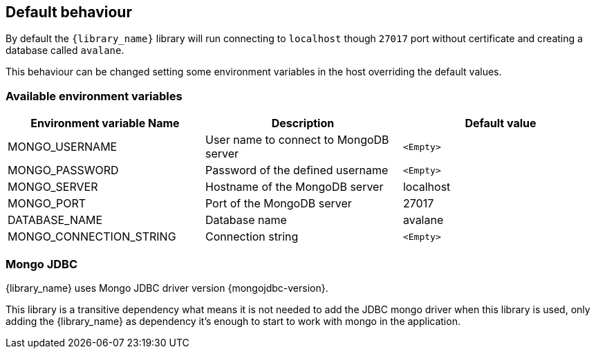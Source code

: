 == Default behaviour

By default the `{library_name}` library will run connecting to `localhost`
though `27017` port without certificate and creating a database called
`avalane`.

This behaviour can be changed setting some environment variables in the host
overriding the default values.

=== Available environment variables

[%header,cols=3*]
|====
| Environment variable Name
| Description
| Default value

| MONGO_USERNAME
| User name to connect to MongoDB server
| `<Empty>`

| MONGO_PASSWORD
| Password of the defined username
| `<Empty>`

| MONGO_SERVER
| Hostname of the MongoDB server
| localhost

| MONGO_PORT
| Port of the MongoDB server
| 27017

| DATABASE_NAME
| Database name
| avalane

| MONGO_CONNECTION_STRING
| Connection string
| `<Empty>`
|====

=== Mongo JDBC

{library_name} uses Mongo JDBC driver version {mongojdbc-version}.

This library is a transitive dependency what means it is not needed to
add the JDBC mongo driver when this library is used, only adding
the {library_name} as dependency it's enough to start to work with mongo
in the application.


